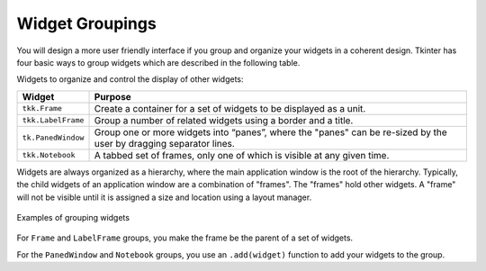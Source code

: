 ..  Copyright (C)  Brad Miller, David Ranum, Jeffrey Elkner, Peter Wentworth, Allen B. Downey, Chris
    Meyers, and Dario Mitchell.  Permission is granted to copy, distribute
    and/or modify this document under the terms of the GNU Free Documentation
    License, Version 1.3 or any later version published by the Free Software
    Foundation; with Invariant Sections being Forward, Prefaces, and
    Contributor List, no Front-Cover Texts, and no Back-Cover Texts.  A copy of
    the license is included in the section entitled "GNU Free Documentation
    License".

.. qnum::
   :prefix: gui-5-
   :start: 1


Widget Groupings
================

You will design a more user friendly interface if you group and organize
your widgets in a coherent design. Tkinter has four basic ways to group
widgets which are described in the following table.

Widgets to organize and control the display of other widgets:

===================  =============================================================================
Widget               Purpose
===================  =============================================================================
``tkk.Frame``        Create a container for a set of widgets to be displayed as a unit.
``tkk.LabelFrame``   Group a number of related widgets using a border and a title.
``tk.PanedWindow``   Group one or more widgets into “panes”, where the "panes"
                     can be re-sized by the user by dragging separator lines.
``tkk.Notebook``     A tabbed set of frames, only one of which is visible at any given time.
===================  =============================================================================

Widgets are always organized as a hierarchy, where the main
application window is the root of the hierarchy. Typically, the child widgets
of an application window are a combination of "frames". The "frames" hold
other widgets. A "frame" will not be visible until it is assigned a size
and location using a layout manager.

.. figure:: Figures/Grouping_examples.png
  :align: center

  Examples of grouping widgets

For ``Frame`` and ``LabelFrame`` groups, you make the frame be the parent of
a set of widgets.

For the ``PanedWindow`` and ``Notebook`` groups, you use an ``.add(widget)``
function to add your widgets to the group.


.. index:: Tkinter, widget, widget hierarchy, Frame, LabelFrame, PanedWindow, Notebook


